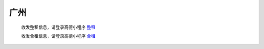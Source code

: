 广州
=========

   收发整租信息，请登录高德小程序 `整租 <https://wia.amap.com/#/manage/maps/>`_ 

   收发合租信息，请登录高德小程序 `合租 <https://wia.amap.com/#/manage/maps>`_ 
